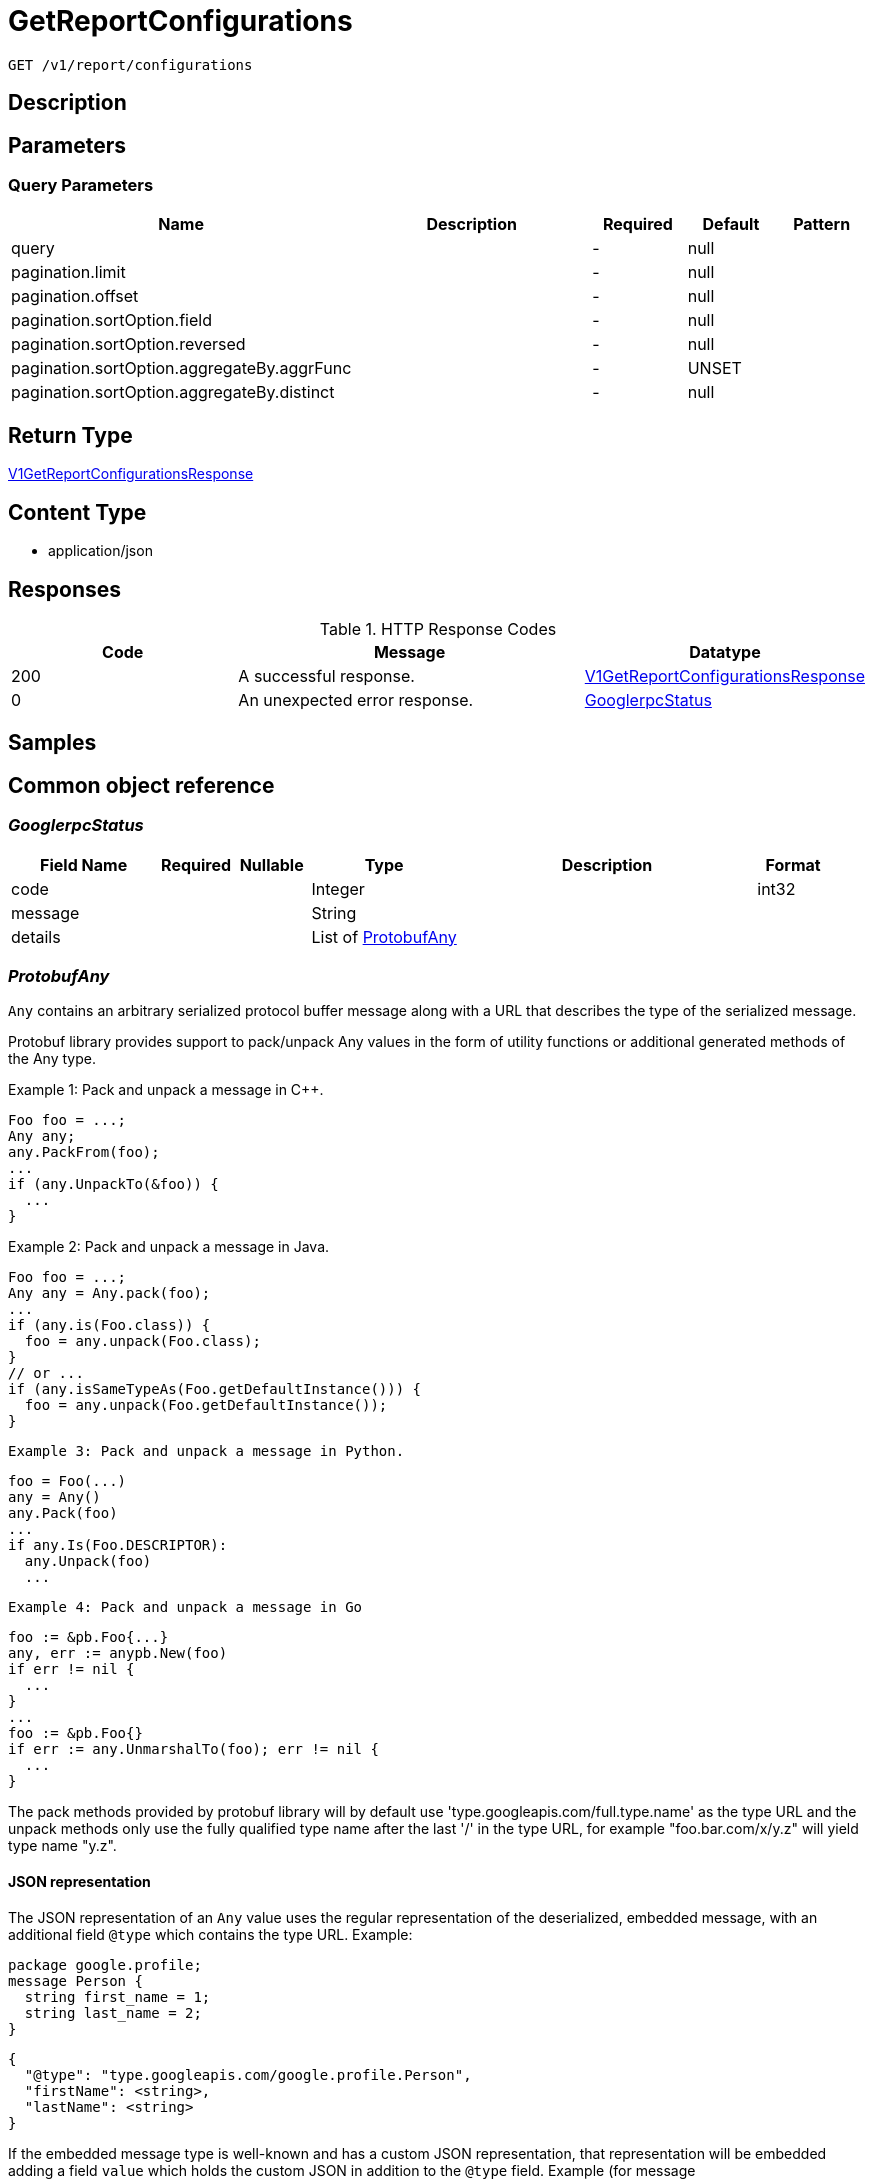 // Auto-generated by scripts. Do not edit.
:_mod-docs-content-type: ASSEMBLY
:context: _v1_report_configurations_get





[id="GetReportConfigurations_{context}"]
= GetReportConfigurations

:toc: macro
:toc-title:

toc::[]


`GET /v1/report/configurations`



== Description







== Parameters





=== Query Parameters

[cols="2,3,1,1,1"]
|===
|Name| Description| Required| Default| Pattern

| query
|
| -
| null
|

| pagination.limit
|
| -
| null
|

| pagination.offset
|
| -
| null
|

| pagination.sortOption.field
|
| -
| null
|

| pagination.sortOption.reversed
|
| -
| null
|

| pagination.sortOption.aggregateBy.aggrFunc
|
| -
| UNSET
|

| pagination.sortOption.aggregateBy.distinct
|
| -
| null
|

|===


== Return Type

<<V1GetReportConfigurationsResponse_{context}, V1GetReportConfigurationsResponse>>


== Content Type

* application/json

== Responses

.HTTP Response Codes
[cols="2,3,1"]
|===
| Code | Message | Datatype


| 200
| A successful response.
|  <<V1GetReportConfigurationsResponse_{context}, V1GetReportConfigurationsResponse>>


| 0
| An unexpected error response.
|  <<GooglerpcStatus_{context}, GooglerpcStatus>>

|===

== Samples









ifdef::internal-generation[]
== Implementation



endif::internal-generation[]


[id="common-object-reference_{context}"]
== Common object reference



[id="GooglerpcStatus_{context}"]
=== _GooglerpcStatus_
 




[.fields-GooglerpcStatus]
[cols="2,1,1,2,4,1"]
|===
| Field Name| Required| Nullable | Type| Description | Format

| code
| 
| 
|   Integer  
| 
| int32    

| message
| 
| 
|   String  
| 
|     

| details
| 
| 
|   List   of <<ProtobufAny_{context}, ProtobufAny>>
| 
|     

|===



[id="ProtobufAny_{context}"]
=== _ProtobufAny_
 

`Any` contains an arbitrary serialized protocol buffer message along with a
URL that describes the type of the serialized message.

Protobuf library provides support to pack/unpack Any values in the form
of utility functions or additional generated methods of the Any type.

Example 1: Pack and unpack a message in C++.

    Foo foo = ...;
    Any any;
    any.PackFrom(foo);
    ...
    if (any.UnpackTo(&foo)) {
      ...
    }

Example 2: Pack and unpack a message in Java.

    Foo foo = ...;
    Any any = Any.pack(foo);
    ...
    if (any.is(Foo.class)) {
      foo = any.unpack(Foo.class);
    }
    // or ...
    if (any.isSameTypeAs(Foo.getDefaultInstance())) {
      foo = any.unpack(Foo.getDefaultInstance());
    }

 Example 3: Pack and unpack a message in Python.

    foo = Foo(...)
    any = Any()
    any.Pack(foo)
    ...
    if any.Is(Foo.DESCRIPTOR):
      any.Unpack(foo)
      ...

 Example 4: Pack and unpack a message in Go

     foo := &pb.Foo{...}
     any, err := anypb.New(foo)
     if err != nil {
       ...
     }
     ...
     foo := &pb.Foo{}
     if err := any.UnmarshalTo(foo); err != nil {
       ...
     }

The pack methods provided by protobuf library will by default use
'type.googleapis.com/full.type.name' as the type URL and the unpack
methods only use the fully qualified type name after the last '/'
in the type URL, for example "foo.bar.com/x/y.z" will yield type
name "y.z".

==== JSON representation
The JSON representation of an `Any` value uses the regular
representation of the deserialized, embedded message, with an
additional field `@type` which contains the type URL. Example:

    package google.profile;
    message Person {
      string first_name = 1;
      string last_name = 2;
    }

    {
      "@type": "type.googleapis.com/google.profile.Person",
      "firstName": <string>,
      "lastName": <string>
    }

If the embedded message type is well-known and has a custom JSON
representation, that representation will be embedded adding a field
`value` which holds the custom JSON in addition to the `@type`
field. Example (for message [google.protobuf.Duration][]):

    {
      "@type": "type.googleapis.com/google.protobuf.Duration",
      "value": "1.212s"
    }


[.fields-ProtobufAny]
[cols="2,1,1,2,4,1"]
|===
| Field Name| Required| Nullable | Type| Description | Format

| @type
| 
| 
|   String  
| A URL/resource name that uniquely identifies the type of the serialized protocol buffer message. This string must contain at least one \"/\" character. The last segment of the URL's path must represent the fully qualified name of the type (as in `path/google.protobuf.Duration`). The name should be in a canonical form (e.g., leading \".\" is not accepted).  In practice, teams usually precompile into the binary all types that they expect it to use in the context of Any. However, for URLs which use the scheme `http`, `https`, or no scheme, one can optionally set up a type server that maps type URLs to message definitions as follows:  * If no scheme is provided, `https` is assumed. * An HTTP GET on the URL must yield a [google.protobuf.Type][]   value in binary format, or produce an error. * Applications are allowed to cache lookup results based on the   URL, or have them precompiled into a binary to avoid any   lookup. Therefore, binary compatibility needs to be preserved   on changes to types. (Use versioned type names to manage   breaking changes.)  Note: this functionality is not currently available in the official protobuf release, and it is not used for type URLs beginning with type.googleapis.com. As of May 2023, there are no widely used type server implementations and no plans to implement one.  Schemes other than `http`, `https` (or the empty scheme) might be used with implementation specific semantics.
|     

|===



[id="ReportConfigurationReportType_{context}"]
=== _ReportConfigurationReportType_
 






[.fields-ReportConfigurationReportType]
[cols="1"]
|===
| Enum Values

| VULNERABILITY

|===


[id="ReportLastRunStatusRunStatus_{context}"]
=== _ReportLastRunStatusRunStatus_
 






[.fields-ReportLastRunStatusRunStatus]
[cols="1"]
|===
| Enum Values

| SUCCESS
| FAILURE

|===


[id="ScheduleDaysOfMonth_{context}"]
=== _ScheduleDaysOfMonth_
 1 for 1st, 2 for 2nd .... 31 for 31st




[.fields-ScheduleDaysOfMonth]
[cols="2,1,1,2,4,1"]
|===
| Field Name| Required| Nullable | Type| Description | Format

| days
| 
| 
|   List   of `integer`
| 
| int32    

|===



[id="ScheduleDaysOfWeek_{context}"]
=== _ScheduleDaysOfWeek_
 Sunday = 0, Monday = 1, .... Saturday =  6




[.fields-ScheduleDaysOfWeek]
[cols="2,1,1,2,4,1"]
|===
| Field Name| Required| Nullable | Type| Description | Format

| days
| 
| 
|   List   of `integer`
| 
| int32    

|===



[id="ScheduleIntervalType_{context}"]
=== _ScheduleIntervalType_
 






[.fields-ScheduleIntervalType]
[cols="1"]
|===
| Enum Values

| UNSET
| DAILY
| WEEKLY
| MONTHLY

|===


[id="ScheduleWeeklyInterval_{context}"]
=== _ScheduleWeeklyInterval_
 




[.fields-ScheduleWeeklyInterval]
[cols="2,1,1,2,4,1"]
|===
| Field Name| Required| Nullable | Type| Description | Format

| day
| 
| 
|   Integer  
| 
| int32    

|===



[id="SimpleAccessScopeRules_{context}"]
=== _SimpleAccessScopeRules_
 

Each element of any repeated field is an individual rule. Rules are
joined by logical OR: if there exists a rule allowing resource `x`,
`x` is in the access scope.


[.fields-SimpleAccessScopeRules]
[cols="2,1,1,2,4,1"]
|===
| Field Name| Required| Nullable | Type| Description | Format

| includedClusters
| 
| 
|   List   of `string`
| 
|     

| includedNamespaces
| 
| 
|   List   of <<SimpleAccessScopeRulesNamespace_{context}, SimpleAccessScopeRulesNamespace>>
| 
|     

| clusterLabelSelectors
| 
| 
|   List   of <<StorageSetBasedLabelSelector_{context}, StorageSetBasedLabelSelector>>
| 
|     

| namespaceLabelSelectors
| 
| 
|   List   of <<StorageSetBasedLabelSelector_{context}, StorageSetBasedLabelSelector>>
| 
|     

|===



[id="SimpleAccessScopeRulesNamespace_{context}"]
=== _SimpleAccessScopeRulesNamespace_
 




[.fields-SimpleAccessScopeRulesNamespace]
[cols="2,1,1,2,4,1"]
|===
| Field Name| Required| Nullable | Type| Description | Format

| clusterName
| 
| 
|   String  
| Both fields must be set.
|     

| namespaceName
| 
| 
|   String  
| 
|     

|===



[id="StorageEmailNotifierConfiguration_{context}"]
=== _StorageEmailNotifierConfiguration_
 




[.fields-StorageEmailNotifierConfiguration]
[cols="2,1,1,2,4,1"]
|===
| Field Name| Required| Nullable | Type| Description | Format

| notifierId
| 
| 
|   String  
| 
|     

| mailingLists
| 
| 
|   List   of `string`
| 
|     

| customSubject
| 
| 
|   String  
| 
|     

| customBody
| 
| 
|   String  
| 
|     

|===



[id="StorageNotifierConfiguration_{context}"]
=== _StorageNotifierConfiguration_
 




[.fields-StorageNotifierConfiguration]
[cols="2,1,1,2,4,1"]
|===
| Field Name| Required| Nullable | Type| Description | Format

| emailConfig
| 
| 
| <<StorageEmailNotifierConfiguration_{context}, StorageEmailNotifierConfiguration>>    
| 
|     

| id
| 
| 
|   String  
| 
|     

|===



[id="StorageReportConfiguration_{context}"]
=== _StorageReportConfiguration_
 




[.fields-StorageReportConfiguration]
[cols="2,1,1,2,4,1"]
|===
| Field Name| Required| Nullable | Type| Description | Format

| id
| 
| 
|   String  
| 
|     

| name
| 
| 
|   String  
| 
|     

| description
| 
| 
|   String  
| 
|     

| type
| 
| 
|  <<ReportConfigurationReportType_{context}, ReportConfigurationReportType>>  
| 
|    VULNERABILITY,  

| vulnReportFilters
| 
| 
| <<StorageVulnerabilityReportFilters_{context}, StorageVulnerabilityReportFilters>>    
| 
|     

| scopeId
| 
| 
|   String  
| 
|     

| emailConfig
| 
| 
| <<StorageEmailNotifierConfiguration_{context}, StorageEmailNotifierConfiguration>>    
| 
|     

| schedule
| 
| 
| <<StorageSchedule_{context}, StorageSchedule>>    
| 
|     

| lastRunStatus
| 
| 
| <<StorageReportLastRunStatus_{context}, StorageReportLastRunStatus>>    
| 
|     

| lastSuccessfulRunTime
| 
| 
|   Date  
| 
| date-time    

| resourceScope
| 
| 
| <<StorageResourceScope_{context}, StorageResourceScope>>    
| 
|     

| notifiers
| 
| 
|   List   of <<StorageNotifierConfiguration_{context}, StorageNotifierConfiguration>>
| 
|     

| creator
| 
| 
| <<StorageSlimUser_{context}, StorageSlimUser>>    
| 
|     

| version
| 
| 
|   Integer  
| 
| int32    

|===



[id="StorageReportLastRunStatus_{context}"]
=== _StorageReportLastRunStatus_
 




[.fields-StorageReportLastRunStatus]
[cols="2,1,1,2,4,1"]
|===
| Field Name| Required| Nullable | Type| Description | Format

| reportStatus
| 
| 
|  <<ReportLastRunStatusRunStatus_{context}, ReportLastRunStatusRunStatus>>  
| 
|    SUCCESS, FAILURE,  

| lastRunTime
| 
| 
|   Date  
| 
| date-time    

| errorMsg
| 
| 
|   String  
| 
|     

|===



[id="StorageResourceScope_{context}"]
=== _StorageResourceScope_
 




[.fields-StorageResourceScope]
[cols="2,1,1,2,4,1"]
|===
| Field Name| Required| Nullable | Type| Description | Format

| collectionId
| 
| 
|   String  
| 
|     

|===



[id="StorageSchedule_{context}"]
=== _StorageSchedule_
 




[.fields-StorageSchedule]
[cols="2,1,1,2,4,1"]
|===
| Field Name| Required| Nullable | Type| Description | Format

| intervalType
| 
| 
|  <<ScheduleIntervalType_{context}, ScheduleIntervalType>>  
| 
|    UNSET, DAILY, WEEKLY, MONTHLY,  

| hour
| 
| 
|   Integer  
| 
| int32    

| minute
| 
| 
|   Integer  
| 
| int32    

| weekly
| 
| 
| <<ScheduleWeeklyInterval_{context}, ScheduleWeeklyInterval>>    
| 
|     

| daysOfWeek
| 
| 
| <<ScheduleDaysOfWeek_{context}, ScheduleDaysOfWeek>>    
| 
|     

| daysOfMonth
| 
| 
| <<ScheduleDaysOfMonth_{context}, ScheduleDaysOfMonth>>    
| 
|     

|===



[id="StorageSetBasedLabelSelector_{context}"]
=== _StorageSetBasedLabelSelector_
 

SetBasedLabelSelector only allows set-based label requirements.

Next available tag: 3


[.fields-StorageSetBasedLabelSelector]
[cols="2,1,1,2,4,1"]
|===
| Field Name| Required| Nullable | Type| Description | Format

| requirements
| 
| 
|   List   of <<StorageSetBasedLabelSelectorRequirement_{context}, StorageSetBasedLabelSelectorRequirement>>
| 
|     

|===



[id="StorageSetBasedLabelSelectorOperator_{context}"]
=== _StorageSetBasedLabelSelectorOperator_
 






[.fields-StorageSetBasedLabelSelectorOperator]
[cols="1"]
|===
| Enum Values

| UNKNOWN
| IN
| NOT_IN
| EXISTS
| NOT_EXISTS

|===


[id="StorageSetBasedLabelSelectorRequirement_{context}"]
=== _StorageSetBasedLabelSelectorRequirement_
 Next available tag: 4




[.fields-StorageSetBasedLabelSelectorRequirement]
[cols="2,1,1,2,4,1"]
|===
| Field Name| Required| Nullable | Type| Description | Format

| key
| 
| 
|   String  
| 
|     

| op
| 
| 
|  <<StorageSetBasedLabelSelectorOperator_{context}, StorageSetBasedLabelSelectorOperator>>  
| 
|    UNKNOWN, IN, NOT_IN, EXISTS, NOT_EXISTS,  

| values
| 
| 
|   List   of `string`
| 
|     

|===



[id="StorageSlimUser_{context}"]
=== _StorageSlimUser_
 




[.fields-StorageSlimUser]
[cols="2,1,1,2,4,1"]
|===
| Field Name| Required| Nullable | Type| Description | Format

| id
| 
| 
|   String  
| 
|     

| name
| 
| 
|   String  
| 
|     

|===



[id="StorageVulnerabilityReportFilters_{context}"]
=== _StorageVulnerabilityReportFilters_
 




[.fields-StorageVulnerabilityReportFilters]
[cols="2,1,1,2,4,1"]
|===
| Field Name| Required| Nullable | Type| Description | Format

| fixability
| 
| 
|  <<VulnerabilityReportFiltersFixability_{context}, VulnerabilityReportFiltersFixability>>  
| 
|    BOTH, FIXABLE, NOT_FIXABLE,  

| sinceLastReport
| 
| 
|   Boolean  
| 
|     

| severities
| 
| 
|   List   of <<StorageVulnerabilitySeverity_{context}, StorageVulnerabilitySeverity>>
| 
|     

| imageTypes
| 
| 
|   List   of <<VulnerabilityReportFiltersImageType_{context}, VulnerabilityReportFiltersImageType>>
| 
|     

| allVuln
| 
| 
|   Boolean  
| 
|     

| sinceLastSentScheduledReport
| 
| 
|   Boolean  
| 
|     

| sinceStartDate
| 
| 
|   Date  
| 
| date-time    

| accessScopeRules
| 
| 
|   List   of <<SimpleAccessScopeRules_{context}, SimpleAccessScopeRules>>
| 
|     

| includeNvdCvss
| 
| 
|   Boolean  
| 
|     

| includeEpssProbability
| 
| 
|   Boolean  
| 
|     

|===



[id="StorageVulnerabilitySeverity_{context}"]
=== _StorageVulnerabilitySeverity_
 






[.fields-StorageVulnerabilitySeverity]
[cols="1"]
|===
| Enum Values

| UNKNOWN_VULNERABILITY_SEVERITY
| LOW_VULNERABILITY_SEVERITY
| MODERATE_VULNERABILITY_SEVERITY
| IMPORTANT_VULNERABILITY_SEVERITY
| CRITICAL_VULNERABILITY_SEVERITY

|===


[id="V1GetReportConfigurationsResponse_{context}"]
=== _V1GetReportConfigurationsResponse_
 




[.fields-V1GetReportConfigurationsResponse]
[cols="2,1,1,2,4,1"]
|===
| Field Name| Required| Nullable | Type| Description | Format

| reportConfigs
| 
| 
|   List   of <<StorageReportConfiguration_{context}, StorageReportConfiguration>>
| 
|     

|===



[id="VulnerabilityReportFiltersFixability_{context}"]
=== _VulnerabilityReportFiltersFixability_
 






[.fields-VulnerabilityReportFiltersFixability]
[cols="1"]
|===
| Enum Values

| BOTH
| FIXABLE
| NOT_FIXABLE

|===


[id="VulnerabilityReportFiltersImageType_{context}"]
=== _VulnerabilityReportFiltersImageType_
 






[.fields-VulnerabilityReportFiltersImageType]
[cols="1"]
|===
| Enum Values

| DEPLOYED
| WATCHED

|===


